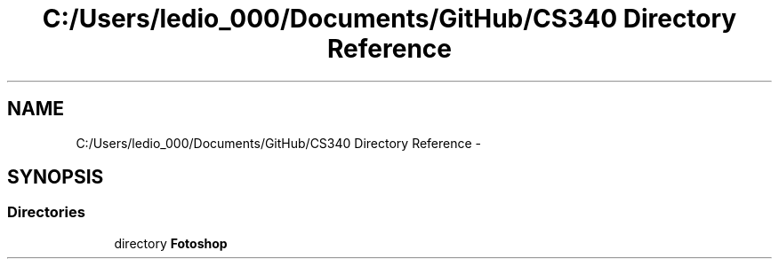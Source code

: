 .TH "C:/Users/ledio_000/Documents/GitHub/CS340 Directory Reference" 3 "Sat Nov 30 2013" "Fotoshop" \" -*- nroff -*-
.ad l
.nh
.SH NAME
C:/Users/ledio_000/Documents/GitHub/CS340 Directory Reference \- 
.SH SYNOPSIS
.br
.PP
.SS "Directories"

.in +1c
.ti -1c
.RI "directory \fBFotoshop\fP"
.br
.in -1c
